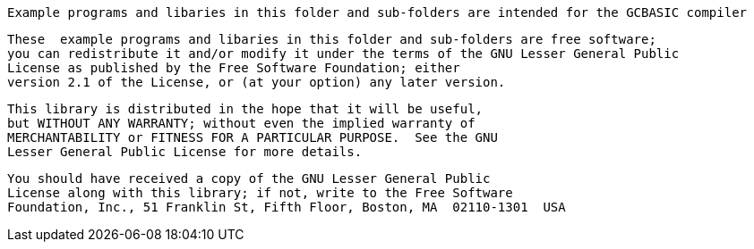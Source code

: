  Example programs and libaries in this folder and sub-folders are intended for the GCBASIC compiler

 These  example programs and libaries in this folder and sub-folders are free software;
 you can redistribute it and/or modify it under the terms of the GNU Lesser General Public
 License as published by the Free Software Foundation; either
 version 2.1 of the License, or (at your option) any later version.

 This library is distributed in the hope that it will be useful,
 but WITHOUT ANY WARRANTY; without even the implied warranty of
 MERCHANTABILITY or FITNESS FOR A PARTICULAR PURPOSE.  See the GNU
 Lesser General Public License for more details.

 You should have received a copy of the GNU Lesser General Public
 License along with this library; if not, write to the Free Software
 Foundation, Inc., 51 Franklin St, Fifth Floor, Boston, MA  02110-1301  USA
